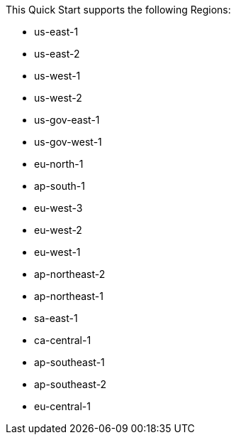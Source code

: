This Quick Start supports the following Regions:

* us-east-1
* us-east-2
* us-west-1
* us-west-2
* us-gov-east-1
* us-gov-west-1
* eu-north-1
* ap-south-1
* eu-west-3
* eu-west-2
* eu-west-1
* ap-northeast-2
* ap-northeast-1
* sa-east-1
* ca-central-1
* ap-southeast-1
* ap-southeast-2
* eu-central-1

//Full list: https://docs.aws.amazon.com/general/latest/gr/rande.html
